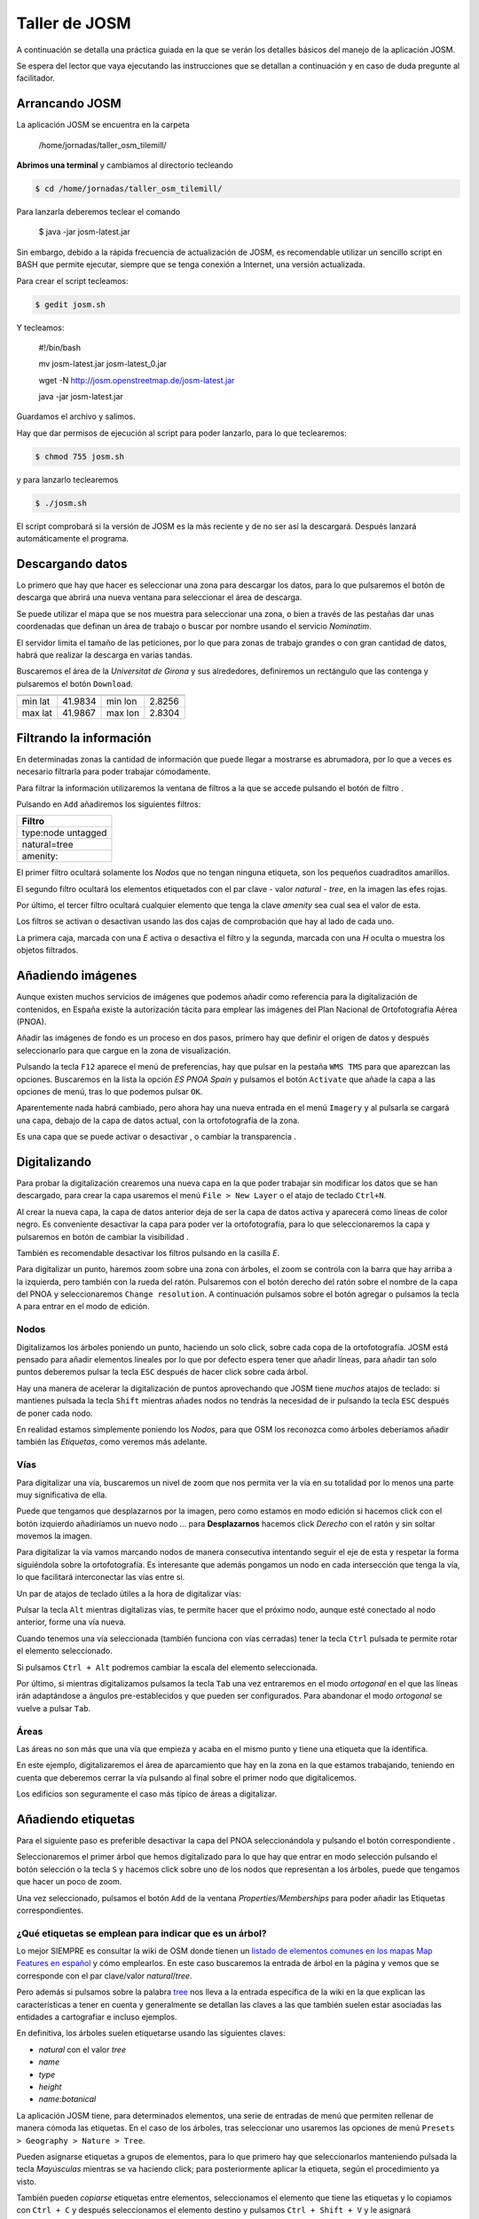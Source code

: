 .. _tallerosmyjosm:


Taller de JOSM
====================

A continuación se detalla una práctica guiada en la que se verán los detalles básicos del manejo de la aplicación JOSM.

Se espera del lector que vaya ejecutando las instrucciones que se detallan a continuación y en caso de duda pregunte al facilitador.

Arrancando JOSM
----------------------------

La aplicación JOSM se encuentra en la carpeta

    /home/jornadas/taller_osm_tilemill/

**Abrimos una terminal** y cambiamos al directorio tecleando 

.. code-block:: bash
    
    $ cd /home/jornadas/taller_osm_tilemill/

Para lanzarla deberemos teclear el comando

    $ java -jar josm-latest.jar

Sin embargo, debido a la rápida frecuencia de actualización de JOSM, es recomendable utilizar un sencillo script en BASH que permite ejecutar, siempre que se tenga conexión a Internet, una versión actualizada.

Para crear el script tecleamos:

.. code-block:: bash
    
    $ gedit josm.sh

Y tecleamos:

    #!/bin/bash
    
    mv josm-latest.jar josm-latest_0.jar
    
    wget -N http://josm.openstreetmap.de/josm-latest.jar
    
    java -jar josm-latest.jar

Guardamos el archivo y salimos.

Hay que dar permisos de ejecución al script para poder lanzarlo, para lo que teclearemos:

.. code-block:: bash
    
    $ chmod 755 josm.sh

y para lanzarlo teclearemos

.. code-block:: bash
    
    $ ./josm.sh

El script comprobará si la versión de JOSM es la más reciente y de no ser así la descargará. Después lanzará automáticamente el programa.

.. image:: /img/iniciojosm.png
   :width: 600 px
   :alt: splash de josm 
   :align: center

Descargando datos
----------------------------

Lo primero que hay que hacer es seleccionar una zona para descargar los datos, para lo que pulsaremos el botón de descarga |btndownl| que abrirá una nueva ventana para seleccionar el área de descarga.

.. image:: /img/josmdescargar.png
   :width: 600 px
   :alt: splash de josm 
   :align: center

Se puede utilizar el mapa que se nos muestra para seleccionar una zona, o bien a través de las pestañas dar unas coordenadas que definan un área de trabajo o buscar por nombre usando el servicio `Nominatim`.

El servidor limita el tamaño de las peticiones, por lo que para zonas de trabajo grandes o con gran cantidad de datos, habrá que realizar la descarga en varias tandas.

Buscaremos el área de la `Universitat de Girona` y sus alrededores, definiremos un rectángulo que las contenga y pulsaremos el botón ``Download``.

======= ======= ======= ======
======= ======= ======= ======
min lat 41.9834 min lon 2.8256
max lat 41.9867 max lon 2.8304
======= ======= ======= ======

.. 2.8256, 41.9834, 2.8304, 41.9867
.. 2.8279,41.9855,14

Filtrando la información
----------------------------

En determinadas zonas la cantidad de información que puede llegar a mostrarse es abrumadora, por lo que a veces es necesario filtrarla para poder trabajar cómodamente.

.. image:: /img/josmgironaantesfiltro.png
   :width: 600 px
   :alt: Girona antes del filtro
   :align: center

Para filtrar la información utilizaremos la ventana de filtros a la que se accede pulsando el botón de filtro |btnfiltro|.

.. image:: /img/josmfiltro.png
   :width: 350 px
   :alt: Ventana de filtro
   :align: center

Pulsando en ``Add`` añadiremos los siguientes filtros:

+--------------------+
| Filtro             |
+====================+
| type:node untagged |
+--------------------+
| natural=tree       |
+--------------------+
| amenity:           |
+--------------------+

El primer filtro ocultará solamente los `Nodos` que no tengan ninguna etiqueta, son los pequeños cuadraditos amarillos.

El segundo filtro ocultará los elementos etiquetados con el par clave - valor `natural - tree`, en la imagen las efes rojas.

Por último, el tercer filtro ocultará cualquier elemento que tenga la clave `amenity` sea cual sea el valor de esta. 

Los filtros se activan o desactivan usando las dos cajas de comprobación que hay al lado de cada uno.

La primera caja, marcada con una `E` activa o desactiva el filtro y la segunda, marcada con una `H` oculta o muestra los objetos filtrados.

.. image:: /img/josmgironadespuesfiltro.png
   :width: 600 px
   :alt: Girona antes del filtro
   :align: center

Añadiendo imágenes
----------------------------

Aunque existen muchos servicios de imágenes que podemos añadir como referencia para la digitalización de contenidos, en España existe la autorización tácita para emplear las imágenes del Plan Nacional de Ortofotografía Aérea (PNOA).

Añadir las imágenes de fondo es un proceso en dos pasos, primero hay que definir el origen de datos y después seleccionarlo para que cargue en la zona de visualización.

.. image:: /img/anyadirPNOA.png
   :width: 600 px
   :alt: Añadir la imagen de referencia del PNOA
   :align: center

Pulsando la tecla ``F12`` aparece el menú de preferencias, hay que pulsar en la pestaña ``WMS TMS`` para que aparezcan las opciones. Buscaremos en la lista la opción `ES PNOA Spain` y pulsamos el botón ``Activate`` que añade la capa a las opciones de menú, tras lo que podemos pulsar ``OK``.

Aparentemente nada habrá cambiado, pero ahora hay una nueva entrada en el menú ``Imagery`` y al pulsarla se cargará una capa, debajo de la capa de datos actual, con la ortofotografía de la zona.

Es una capa que se puede activar o desactivar |btnverocul| , o cambiar la transparencia |btntrans|.


Digitalizando
----------------------------

Para probar la digitalización crearemos una nueva capa en la que poder trabajar sin modificar los datos que se han descargado, para crear la capa usaremos el menú ``File > New Layer`` o el atajo de teclado ``Ctrl+N``.

Al crear la nueva capa, la capa de datos anterior deja de ser la capa de datos activa y aparecerá como líneas de color negro. Es conveniente desactivar la capa para poder ver la ortofotografía, para lo que seleccionaremos la capa y pulsaremos en botón de cambiar la visibilidad |btnverocul|.

.. image:: /img/josmocultalayer.png
   :width: 600 px
   :alt: Ocultar la capa con la información ya registrada
   :align: center

También es recomendable desactivar los filtros pulsando en la casilla `E`.

Para digitalizar un punto, haremos zoom sobre una zona con árboles, el zoom se controla con la barra que hay arriba a la izquierda, pero también con la rueda del ratón. Pulsaremos con el botón derecho del ratón sobre el nombre de la capa del PNOA y seleccionaremos ``Change resolution``. A continuación pulsamos sobre el botón agregar |btnagr| o pulsamos la tecla ``A`` para entrar en el modo de edición.

Nodos
````````````

Digitalizamos los árboles poniendo un punto, haciendo un solo click, sobre cada copa de la ortofotografía. JOSM está pensado para añadir elementos lineales por lo que por defecto espera tener que añadir líneas, para añadir tan solo puntos deberemos pulsar la tecla ``ESC`` después de hacer click sobre cada árbol.

.. image:: /img/josmanyadearbol.png
   :width: 600 px
   :alt: Digitalizar copas de los árboles poniendo un nodo en cada uno.
   :align: center

Hay una manera de acelerar la digitalización de puntos aprovechando que JOSM tiene *muchos* atajos de teclado: si mantienes pulsada la tecla ``Shift`` mientras añades nodos no tendrás la necesidad de ir pulsando la tecla ``ESC`` después de poner cada nodo.

En realidad estamos simplemente poniendo los *Nodos*, para que OSM los reconozca como árboles deberíamos añadir también las *Etiquetas*, como veremos más adelante.

Vías
````````````

Para digitalizar una vía, buscaremos un nivel de zoom que nos permita ver la vía en su totalidad por lo menos una parte muy significativa de ella.

Puede que tengamos que desplazarnos por la imagen, pero como estamos en modo edición si hacemos click con el botón izquierdo añadiríamos un nuevo nodo ... para **Desplazarnos** hacemos click *Derecho* con el ratón y sin soltar movemos la imagen.

Para digitalizar la vía vamos marcando nodos de manera consecutiva intentando seguir el eje de esta y respetar la forma siguiéndola sobre la ortofotografía. Es interesante que además pongamos un nodo en cada intersección que tenga la vía, lo que facilitará interconectar las vías entre si.

.. image:: /img/josmanyadevia.png
   :width: 600 px
   :alt: Digitalizar la vía teniendo en cuenta su forma y las posibles intersecciones.
   :align: center

Un par de atajos de teclado útiles a la hora de digitalizar vías:

Pulsar la tecla ``Alt`` mientras digitalizas vías, te permite hacer que el próximo nodo, aunque esté conectado al nodo anterior, forme una vía nueva.

Cuando tenemos una vía seleccionada (también funciona con vías cerradas) tener la tecla ``Ctrl`` pulsada te permite rotar el elemento seleccionado.

Si pulsamos ``Ctrl + Alt`` podremos cambiar la escala del elemento seleccionada.

Por último, si mientras digitalizamos pulsamos la tecla ``Tab`` una vez entraremos en el modo *ortogonal* en el que las líneas irán adaptándose a ángulos pre-establecidos y que pueden ser configurados. Para abandonar el modo *ortogonal* se vuelve a pulsar ``Tab``.

Áreas
``````````````

Las áreas no son más que una vía que empieza y acaba en el mismo punto y tiene una etiqueta que la identifica.

En este ejemplo, digitalizaremos el área de aparcamiento que hay en la zona en la que estamos trabajando, teniendo en cuenta que deberemos cerrar la vía pulsando al final sobre el primer nodo que digitalicemos.

.. image:: /img/josmanyadeparking.png
   :width: 600 px
   :alt: Digitalizar el parking acabando en el mismo nodo en el que se comenzó.
   :align: center

Los edificios son seguramente el caso más típico de áreas a digitalizar.

.. image:: /img/josmanyadeedificio.png
   :width: 600 px
   :alt: Digitalizar el edificio acabando en el mismo nodo en el que se comenzó.
   :align: center


Añadiendo etiquetas
----------------------------

Para el siguiente paso es preferible desactivar la capa del PNOA seleccionándola y pulsando el botón correspondiente |btnverocul|.

Seleccionaremos el primer árbol que hemos digitalizado para lo que hay que entrar en modo selección pulsando el botón selección |btnsel| o la tecla ``S`` y hacemos click sobre uno de los nodos que representan a los árboles, puede que tengamos que hacer un poco de zoom.

Una vez seleccionado, pulsamos el botón ``Add`` de la ventana `Properties/Memberships` para poder añadir las Etiquetas correspondientes.

.. image:: /img/josmanyadeetqarbol.png
   :width: 600 px
   :alt: Pulsar el botón Add para añadir la etiqueta
   :align: center

¿Qué etiquetas se emplean para indicar que es un árbol? 
```````````````````````````````````````````````````````````

Lo mejor SIEMPRE es consultar la wiki de OSM donde tienen un `listado de elementos comunes en los mapas Map Features en español <http://wiki.openstreetmap.org/wiki/ES:Map_Features>`_ y cómo emplearlos. En este caso buscaremos la entrada de árbol en la página y vemos que se corresponde con el par clave/valor *natural*/*tree*.

.. image:: /img/wikiosmfeaturestree.png
   :width: 600 px
   :alt: Entrada para árbol singular en la página de Map Features de OSM
   :align: center

Pero además si pulsamos sobre la palabra `tree <http://wiki.openstreetmap.org/wiki/Tag:natural%3Dtree>`_ nos lleva a la entrada específica de la wiki en la que explican las características a tener en cuenta y generalmente se detallan las claves a las que también suelen estar asociadas las entidades a cartografiar e incluso ejemplos.

En definitiva, los árboles suelen etiquetarse usando las siguientes claves:

* *natural* con el valor *tree*
* *name*
* *type*
* *height*
* *name:botanical*

La aplicación JOSM tiene, para determinados elementos, una serie de entradas de menú que permiten rellenar de manera cómoda las etiquetas. En el caso de los árboles, tras seleccionar uno usaremos las opciones de menú ``Presets > Geography > Nature > Tree``.

Pueden asignarse etiquetas a grupos de elementos, para lo que primero hay que seleccionarlos manteniendo pulsada la tecla *Mayúsculas* mientras se va haciendo click; para posteriormente aplicar la etiqueta, según el procedimiento ya visto.

También pueden *copiarse* etiquetas entre elementos, seleccionamos el elemento que tiene las etiquetas y lo copiamos con ``Ctrl + C`` y después seleccionamos el elemento destino y pulsamos ``Ctrl + Shift + V`` y le asignará automáticamente las etiquetas del primer elemento.

Resto de etiquetas
``````````````````````````

Ahora hay que proceder igual con los demás elementos de nuestro dibujo.

* `Carretera <http://wiki.openstreetmap.org/wiki/Tag:highway%3Dresidential>`_
* `Parking <http://wiki.openstreetmap.org/wiki/Tag:amenity%3Dparking>`_
* `Edificio <http://wiki.openstreetmap.org/wiki/Key:building>`_

Consultaremos los elementos en su página correspondiente y  añadiremos las etiquetas que creamos sean necesarias para describir la realidad.

El resultado tras aplicar las etiquetas será parecido a este:

.. image:: /img/josmestadofinal.png
   :width: 600 px
   :alt: Tras aplicar las etiquetas en el ejercicio
   :align: center

Especificar las fuentes
``````````````````````````

Es muy importante identificar los orígenes de datos de la información, ya que es una de las formas de medir la calidad de los datos que almacena OSM.

En España, si se digitalizan datos sobre la ortofotografía del PNOA hay que añadir a **TODOS** los elementos digitalizados el par clave valor *source*/*PNOA* y a ser posible la clave *source:date* cuyo valor corresponde con la fecha en la que se realizó el vuelo

Otros posibles orígenes de datos válidos para usar en España se pueden encontrar listados en la página web `Spain Datasources <http://wiki.openstreetmap.org/wiki/Spain_Potential_Datasources>`_ de la wiki de OpenStreetMap.

Consejos generales sobre digitalización y etiquetado
-------------------------------------------------------

Acude SIEMPRE a la documentación y los expertos
    En caso de duda es mejor consultar la wiki primero y si no se encuentra la respuesta acudir a las `lista de correo en español de OpenStreetMap <http://lists.openstreetmap.org/listinfo/talk-es>`_

*Don't map for the render*
    O lo que es lo mismo, en general y excepto en muy contadas excepciones, no hay que dibujar y etiquetar las cosas "para que queden bonito en el mapa", se debe dibujar y etiquetar *la realidad* o la mejor representación de ella que se pueda conseguir.

No reinventar la rueda
    Hay mucho planeta cartografiado en OpenStreetMap, posiblemente alguién ya haya solucionado el probleam de representación de la realidad que se te presenta, muchas veces se aprende más intentando ver cómo han resuelto otros problemas similares, busca sitios donde ocurran los mísmos fenómenos que quieras representar y mira como lo han hecho otros.

Guardando el archivo
----------------------------

Para poder continuar con el taller será necesario guardar esta información, para lo que pulsaremos con el botón derecho del ratón sobre el nombre de la capa y seleccionaremos la opción ``Save as...`` lo que nos permitirá guardar la información en formato *.osm* que es el formato XML de OpenStreetMap.

Ejercicio
----------------------------

En la provincia de Valencia, al sur de la Albufera, se encuentra la localidad de Polinyà de Xúquer, una pequeña población de 2.000 habitantes que a fecha de redacción de este taller no tiene ni siquiera el entramado básico de calles.

======= ======= ======= =======
======= ======= ======= =======
min lat 39.1899 min lon -0.3773
max lat 39.2025 max lon -0.3603
======= ======= ======= =======

.. image:: /img/polinya.png
   :width: 600 px
   :alt: Estado de Polinyà de Xúquer al redactar el taller
   :align: center

Como ejercicio del taller se propone levantar el entramado de calles de Polinyà del Xúquer, digitalizar los edificios de una manzana y señalar algunos elementos puntuales.

.. |btnfiltro| image:: /img/josmbotonfiltro.png
   :width: 35 px
   :align: middle
   :alt: Icono seleccionar

.. |btndownl| image:: /img/josmbotondescarga.png
   :width: 35 px
   :align: middle
   :alt: Icono seleccionar

.. |btnverocul| image:: /img/josmbotonverocultar.png
   :width: 35 px
   :align: middle
   :alt: Botón ver/ocultar

.. |btntrans| image:: /img/josmbotontrans.png
   :width: 35 px
   :align: middle
   :alt: Botón transparencia

.. |btnagr| image:: /img/josmiconoagr.png
   :width: 35 px
   :align: middle
   :alt: Icono agregar

.. |btnsel| image:: /img/josmiconosel.png
   :width: 35 px
   :align: middle
   :alt: Icono seleccionar


